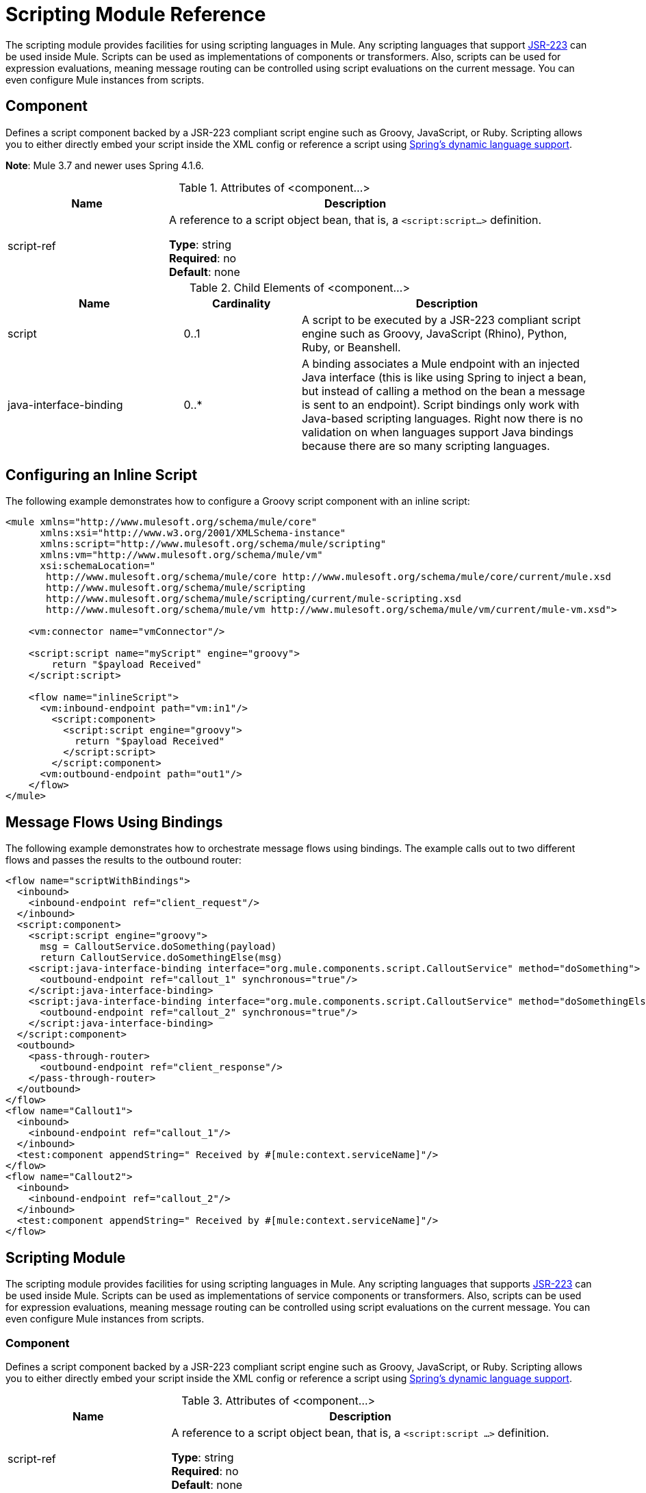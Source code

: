 = Scripting Module Reference
:keywords: anypoint studio, component, legacy code, script, java, javascript, python, ruby, groovy, custom code

The scripting module provides facilities for using scripting languages in Mule. Any scripting languages that support link:http://www.jcp.org/en/jsr/detail?id=223[JSR-223] can be used inside Mule. Scripts can be used as implementations of components or transformers. Also, scripts can be used for expression evaluations, meaning message routing can be controlled using script evaluations on the current message. You can even configure Mule instances from scripts.

== Component

Defines a script component backed by a JSR-223 compliant script engine such as Groovy, JavaScript, or Ruby. Scripting allows you to either directly embed your script inside the XML config or reference a script using link:http://docs.spring.io/autorepo/docs/spring-framework/4.1.6.RELEASE/spring-framework-reference/html/dynamic-language.html[Spring's dynamic language support].

*Note*: Mule 3.7 and newer uses Spring 4.1.6.

.Attributes of <component...>
[%header,cols="30a,70a"]
|===
|Name |Description
|script-ref |A reference to a script object bean, that is, a `<script:script...>` definition.

*Type*: string +
*Required*: no +
*Default*: none
|===

.Child Elements of <component...>
[%header,cols="30a,20a,50a"]
|===
|Name |Cardinality |Description
|script |0..1 |A script to be executed by a JSR-223 compliant script engine such as Groovy, JavaScript (Rhino), Python, Ruby, or Beanshell.
|java-interface-binding |0..* |A binding associates a Mule endpoint with an injected Java interface (this is like using Spring to inject a bean, but instead of calling a method on the bean a message is sent to an endpoint). Script bindings only work with Java-based scripting languages. Right now there is no validation on when languages support Java bindings because there are so many scripting languages.
|===

== Configuring an Inline Script

The following example demonstrates how to configure a Groovy script component with an inline script:

[source,xml,linenums]
----
<mule xmlns="http://www.mulesoft.org/schema/mule/core"
      xmlns:xsi="http://www.w3.org/2001/XMLSchema-instance"
      xmlns:script="http://www.mulesoft.org/schema/mule/scripting"
      xmlns:vm="http://www.mulesoft.org/schema/mule/vm"
      xsi:schemaLocation="
       http://www.mulesoft.org/schema/mule/core http://www.mulesoft.org/schema/mule/core/current/mule.xsd
       http://www.mulesoft.org/schema/mule/scripting
       http://www.mulesoft.org/schema/mule/scripting/current/mule-scripting.xsd
       http://www.mulesoft.org/schema/mule/vm http://www.mulesoft.org/schema/mule/vm/current/mule-vm.xsd">
 
    <vm:connector name="vmConnector"/>
 
    <script:script name="myScript" engine="groovy">
        return "$payload Received"
    </script:script>
 
    <flow name="inlineScript">
      <vm:inbound-endpoint path="vm:in1"/>
        <script:component>
          <script:script engine="groovy">
            return "$payload Received"
          </script:script>
        </script:component>
      <vm:outbound-endpoint path="out1"/>
    </flow>
</mule>
----

== Message Flows Using Bindings

The following example demonstrates how to orchestrate message flows using bindings. The example calls out to two different flows and passes the results to the outbound router:

[source,xml,linenums]
----
<flow name="scriptWithBindings">
  <inbound>
    <inbound-endpoint ref="client_request"/>
  </inbound>
  <script:component>
    <script:script engine="groovy">
      msg = CalloutService.doSomething(payload)
      return CalloutService.doSomethingElse(msg)
    <script:java-interface-binding interface="org.mule.components.script.CalloutService" method="doSomething">
      <outbound-endpoint ref="callout_1" synchronous="true"/>
    </script:java-interface-binding>
    <script:java-interface-binding interface="org.mule.components.script.CalloutService" method="doSomethingElse">
      <outbound-endpoint ref="callout_2" synchronous="true"/>
    </script:java-interface-binding>
  </script:component>
  <outbound>
    <pass-through-router>
      <outbound-endpoint ref="client_response"/>
    </pass-through-router>
  </outbound>
</flow>
<flow name="Callout1">
  <inbound>
    <inbound-endpoint ref="callout_1"/>
  </inbound>
  <test:component appendString=" Received by #[mule:context.serviceName]"/>
</flow>
<flow name="Callout2">
  <inbound>
    <inbound-endpoint ref="callout_2"/>
  </inbound>
  <test:component appendString=" Received by #[mule:context.serviceName]"/>
</flow>
----


== Scripting Module

The scripting module provides facilities for using scripting languages in Mule. Any scripting languages that supports link:http://www.jcp.org/en/jsr/detail?id=223[JSR-223] can be used inside Mule. Scripts can be used as implementations of service components or transformers. Also, scripts can be used for expression evaluations, meaning message routing can be controlled using script evaluations on the current message. You can even configure Mule instances from scripts.

=== Component

Defines a script component backed by a JSR-223 compliant script engine such as Groovy, JavaScript, or Ruby. Scripting allows you to either directly embed your script inside the XML config or reference a script using  link:http://docs.spring.io/autorepo/docs/spring-framework/4.1.6.RELEASE/spring-framework-reference/html/dynamic-language.html[Spring's dynamic language support].

.Attributes of <component...>
[%header,cols="30a,70a"]
|===
|Name |Description
|script-ref |A reference to a script object bean, that is, a `<script:script ...>` definition.

*Type*: string +
*Required*: no +
*Default*: none
|===

.Child Elements of <component...>
[%header,cols="30a,20a,50a"]
|===
|Name |Cardinality |Description
|script |0..1 |A script to be executed by a JSR-223 compliant script engine such as Groovy, JavaScript (Rhino), Python, Ruby, or Beanshell.
|java-interface-binding |0..* |A binding associates a Mule endpoint with an injected Java interface (this is like using Spring to inject a bean, but instead of calling a method on the bean a message is sent to an endpoint). Script bindings will only work with Java-based scripting languages. Right now there is no validation on when languages support Java bindinngs because there are so many scripting languages.
|===

=== Script Context Bindings

When run inside Mule, scripts have a number of objects available to them in the script context. These are:

[%header,cols="20a,80a"]
|===
|Name |Description
|log |a logger that can be used to write to Mule's log file.
|muleContext |a reference to the MuleContext object.
|eventContext |A reference to the eventcontext. This allows you to dispatch events progammatically from your script
|message |the current message.
|originalPayload |the payload of the current message before any transforms.
|payload |the transformed payload of the current message if a transformer is configured on the service. Otherwise this is the same value as _originalPayload_.
|src |same as _payload_, kept for backward compatibility.
|service |a reference to the current service object.
|id |the current event ID.
|result |a placeholder object where the result of the script can be written to. Usually it's better to just return a value from the script unless the script method doesn't have a return value.
|===

=== Transformer

Runs a script to perform transformation on the current message.

No Attributes of <transformer...>

.Child Elements of <transformer...>
[%header,cols="30a,20a,50a"]
|===
|Name |Cardinality |Description
|script |0..1 |A script to be executed by a JSR-223 compliant script engine such as Groovy, JavaScript (Rhino), Python, Ruby, or Beanshell.
|===

=== Filter

Runs a script to perform filter on the current message.

No Attributes of <filter...>

.Child Elements of <filter...>
[%header,cols="30a,20a,50a"]
|===
|Name |Cardinality |Description
|script |0..1 |A script to be executed by a JSR-223 compliant script engine such as Groovy, JavaScript (Rhino), Python, Ruby, or Beanshell.
|===

=== Script

Represents a script that can be used as a component for a service or a transformer. The script text can be pulled in from a script file or can be embedded inside this element. A script can be executed by any JSR-223 compliant script engine such as Groovy, JavaScript (Rhino), Python, Ruby, or Beanshell.

.Attributes of <script...>
[%header,cols="20a,80a"]
|===
|Name |Description
|name |The name used to identify this script object. This is used when you want to reference this script object from a component or transformer.

*Type*: string +
*Required*: no +
*Default*: none
|engine |The name of the script engine being used. All scripting languages that support JSR-223 have a script engine name such as groovy, ruby, python, etc. If this value is not set, but a script file is configured, Mule  attempts to load the correct script engine according to the script file's extension.

*Type*: string +
*Required*: no +
*Default*: none
|file |The script file to load for this object. The file can be on the classpath or local file system.

*Type*: string +
*Required*: no +
*Default*: none
|===

.Child Elements of <script...>
[%header,cols="30a,20a,50a"]
|===
|Name |Cardinality |Description
|text |0..1 |Used for embedding script code inside the XML. This is useful for simple scripts where you are just mocking up a quick application.
|===

=== Groovy Refreshable

A wrapper for a component object that allows the underlying object to be reloaded at runtime. This makes it possible to hot-deploy new component logic without restarting.

.Attributes of <groovy-refreshable...>
[%header,cols="30a,70a"]
|===
|Name |Description
|name |The name for this refreshable groovy bean wrapper.

*Type*: string +
*Required*: yes +
*Default*: none
|refreshableBean-ref |The reference to a `groovy.lang.Groovy` object to use for this component.

*Type*: string +
*Required*: no +
*Default*: none
|methodName |The entry point method to invoke when a message is received for the object.

*Type*: string +
*Required*: no +
*Default*: none
|===

No Child Elements of <groovy-refreshable...>


=== Lang

This element allows the link:http://www.springframework.org/schema/lang[Spring lang] namespace to be embedded. Within this element developers can include the Spring `lang` namespace.

No Attributes of <lang...>

No Child Elements of <lang...>


=== Script Configuration Builder - Deprecated

(Deprecated, will be removed as of Mule 4.0)

The link:http://www.mulesoft.org/docs/site/3.7.0/apidocs/org/mule/module/scripting/builders/ScriptConfigurationBuilder.html[ScriptConfigurationBuilder] allows developers to create a Mule instance from a JSR-223 compliant script. To load the manager from Groovy:

[source,java,linenums]
----
ConfigurationBuilder builder = new ScriptConfigurationBuilder("groovy", "../conf/mule-config.groovy");
MuleContext muleContext = new DefaultMuleContextFactory().createMuleContext(builder);
----

Or to start the server from the command line:

[source,code,linenums]
----
mule -M-Dorg.mule.script.engine=groovy
-builder org.mule.module.scripting.builders.ScriptConfigurationBuilder
-config ../conf/mule-config.groovy
----

=== Script Context Bindings

When run inside Mule, scripts have a number of objects available to them in the script context:

[%header,cols="20a,80a"]
|===
|Name |Description
|`id` |The current message ID.
|`log` |A logger that can be used to write to Mule's log file.
|`message` |The current message.
|`muleContext` |A reference to the MuleContext object.
|`originalPayload` |The payload of the current message before any transforms.
|`payload` |The transformed payload of the current message if a transformer is configured on the flow. Otherwise this is the same value as `originalPayload`.
|`result` a|
A placeholder object where the result of the script can be written. Usually it's better to just return a value from the script unless the script method doesn't have a return value.

[WARNING]
If your script needs to return null, you must set result=null instead of simply returning null.

|`service` |A reference to the current service.
|message properties |Any message properties can be used as variables for the script.
|===

=== Script Configuration Builder

[NOTE]
Deprecated and will be removed in Mule 4.0.

The link:http://www.mulesoft.org/docs/site/3.7.0/apidocs/org/mule/module/scripting/builders/ScriptConfigurationBuilder.html[ScriptConfigurationBuilder] lets you create a Mule instance from a JSR-223 compliant script.

To load the manager from Groovy:

[source,java,linenums]
----
ConfigurationBuilder builder = new ScriptConfigurationBuilder("groovy", "../conf/mule-config.groovy"); 
MuleContext muleContext = new DefaultMuleContextFactory().createMuleContext(builder);
----

Or to start the server from the command line:

[source]
----
mule -M-Dorg.mule.script.engine=groovy -builder org.mule.module.scripting.builders.ScriptConfigurationBuilder -config ../conf/mule-config.groovy 
----

==== Transformer

Runs a script to perform transformation on the current message.

No Attributes of <transformer...>

.Child Elements of <transformer...>
[%header,cols="30a,20a,50a"]
|===
|Name |Cardinality |Description
|script |0..1 |A script to be executed by a JSR-223 compliant script engine such as Groovy, JavaScript (Rhino), Python, Ruby, or Beanshell.
|===

To use Groovy as an example, the following transformer configuration converts a comma-separated string of values to a `java.util.List`.

[source,xml,linenums]
----
<script:transformer name="stringReplaceWithParams">
        <script:script engine="groovy">
            <property key="oldStr" value="l"/>
            <property key="newStr" value="x"/>
            <script:text>
                return payload.toString().replaceAll("$oldStr", "$newStr")
            </script:text>
        </script:script>
    </script:transformer>
----

==== Groovy Refreshable

A wrapper for a component object that allows the underlying object to be reloaded at runtime. This makes it possible to hot-deploy new component logic without restarting.

.Attributes of <groovy-refreshable...>
[%header,cols="30a,70a"]
|===
|Name |Description
|name |The name for this refreshable groovy bean wrapper.

*Type*: string +
*Required*: yes +
*Default*: none
|refreshableBean-ref |The reference to a `groovy.lang.Groovy` object to use for this component.

*Type*: string +
*Required*: no +
*Default*: none
|methodName |The entry point method to invoke when a message is received for the object.

*Type*: string +
*Required*: no +
*Default*: none
|===

No Child Elements of <groovy-refreshable...>


==== Lang

This element allows the link:http://www.springframework.org/schema/lang[Spring lang] namespace to be embedded. Within this element developers can include the Spring `lang` namespace.

No Attributes of <lang...>

No Child Elements of <lang...>

== See Also

* link:http://training.mulesoft.com[MuleSoft Training]
* link:https://www.mulesoft.com/webinars[MuleSoft Webinars]
* link:http://blogs.mulesoft.com[MuleSoft Blogs]
* link:http://forums.mulesoft.com[MuleSoft's Forums]
